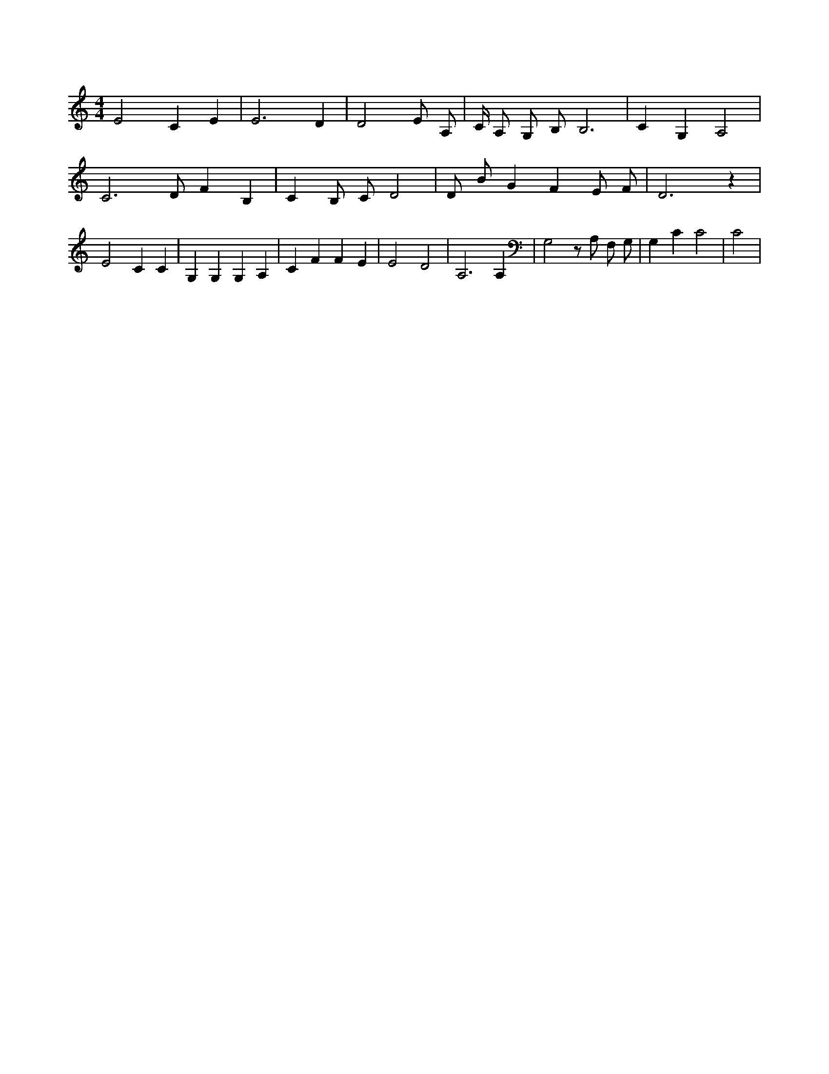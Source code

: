 X:692
L:1/4
M:4/4
K:CMaj
E2 C E | E3 D | D2 E/2 A,/2 | C/4 A,/2 G,/2 B,/2 B,3 | C G, A,2 | C3 /2 D/2 F B, | C B,/2 C/2 D2 | D/2 B/2 G F E/2 F/2 | D3 z | E2 C C | G, G, G, A, | C F F E | E2 D2 | A,3 A, | G,2 z/2 A,/2 F,/2 G,/2 | G, C C2 | C2 |

